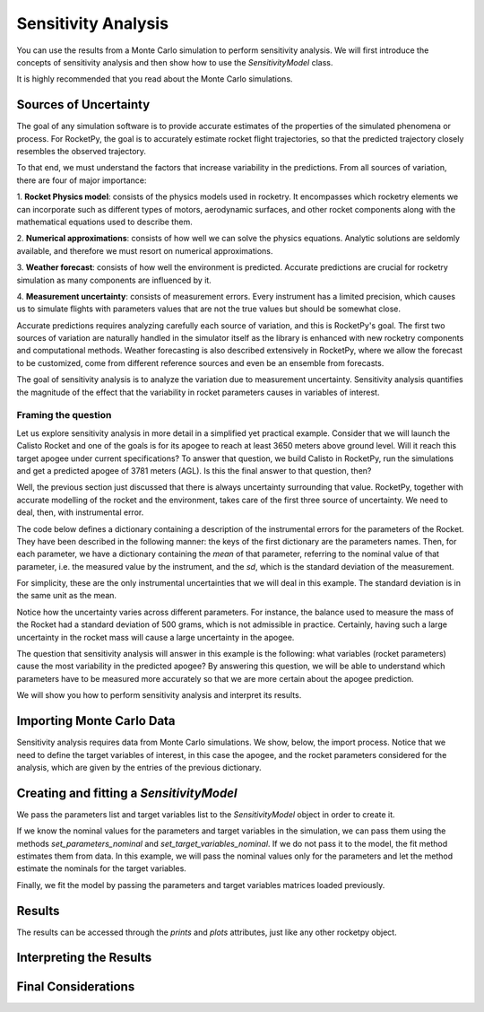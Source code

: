 .. _sensitivity_analysis:

Sensitivity Analysis
====================

You can use the results from a Monte Carlo simulation to perform sensitivity analysis.
We will first introduce the concepts of sensitivity analysis and then show how to use the `SensitivityModel` class.

It is highly recommended that you read about the Monte Carlo simulations.

Sources of Uncertainty
----------------------

The goal of any simulation software is to provide accurate estimates of the properties
of the simulated phenomena or process. For RocketPy, the goal is to accurately estimate 
rocket flight trajectories, so that the predicted trajectory closely resembles the observed 
trajectory.

To that end, we must understand the factors that increase variability in the predictions. 
From all sources of variation, there are four of major importance:

1. **Rocket Physics model**: consists of the physics models used in rocketry. It encompasses
which rocketry elements we can incorporate such as different types of motors, aerodynamic
surfaces, and other rocket components along with the mathematical equations used to describe them.

2. **Numerical approximations**: consists of how well we can solve the physics equations.
Analytic solutions are seldomly available, and therefore we must resort on numerical
approximations.

3. **Weather forecast**: consists of how well the environment is predicted. Accurate predictions 
are crucial for rocketry simulation as many components are influenced by it.

4. **Measurement uncertainty**: consists of measurement errors. Every instrument has a limited
precision, which causes us to simulate flights with parameters values that are not the true
values but should be somewhat close.

Accurate predictions requires analyzing carefully each source of variation, and this is
RocketPy's goal. The first two sources of variation are naturally handled in the simulator
itself as the library is enhanced with new rocketry components and computational methods.
Weather forecasting is also described extensively in RocketPy, where we allow the forecast
to be customized, come from different reference sources and even be an ensemble from forecasts.

The goal of sensitivity analysis is to analyze the variation due to measurement uncertainty.
Sensitivity analysis quantifies the magnitude of the effect that the variability in 
rocket parameters causes in variables of interest.

Framing the question
^^^^^^^^^^^^^^^^^^^^

Let us explore sensitivity analysis in more detail in a simplified yet practical example.
Consider that we will launch the Calisto Rocket and one of the goals is for its apogee
to reach at least 3650 meters above ground level. Will it reach this target apogee
under current specifications? To answer that question, we build Calisto in RocketPy, run
the simulations and get a predicted apogee of 3781 meters (AGL). Is this the final
answer to that question, then?

Well, the previous section just discussed that there is always uncertainty surrounding
that value. RocketPy, together with accurate modelling of the rocket and the environment,
takes care of the first three source of uncertainty. We need to deal, then, with
instrumental error. 

The code below defines a dictionary containing a description of the instrumental errors
for the parameters of the Rocket. They have been described in the following manner:
the keys of the first dictionary are the parameters names. Then, for each parameter,
we have a dictionary containing the *mean* of that parameter, referring to the nominal
value of that parameter, i.e. the measured value by the instrument, and the *sd*, which
is the standard deviation of the measurement.

.. jupyter-execute::

    analysis_parameters = {
        # Rocket
        "mass": {"mean": 14.426, "std": 0.5},
        "radius": {"mean": 127 / 2000, "std": 1 / 1000},
        # Motor
        "motors_dry_mass": {"mean": 1.815, "std": 1 / 100},
        "motors_grain_density": {"mean": 1815, "std": 50},
        "motors_total_impulse": {"mean": 6500, "std": 50},
        "motors_burn_out_time": {"mean": 3.9, "std": 0.2},
        "motors_nozzle_radius": {"mean": 33 / 1000, "std": 0.5 / 1000},
        "motors_grain_separation": {"mean": 5 / 1000, "std": 1 / 1000},
        "motors_grain_initial_height": {"mean": 120 / 1000, "std": 1 / 100},
        "motors_grain_initial_inner_radius": {"mean": 15 / 1000, "std": 0.375 / 1000},
        "motors_grain_outer_radius": {"mean": 33 / 1000, "std": 0.375 / 1000},
        # Parachutes
        "parachutes_cd_s": {"mean": 10, "std": 0.1},
        "parachutes_lag": {"mean": 1.5, "std": 0.1},
        # Flight
        "heading": {"mean": 53, "std": 2},
        "inclination": {"mean": 84.7, "std": 1},
    }

For simplicity, these are the only instrumental uncertainties that we will deal in this
example. The standard deviation is in the same unit as the mean. 

Notice how the uncertainty varies across different parameters. For instance,
the balance used to measure the mass of the Rocket had a standard deviation of
500 grams, which is not admissible in practice. Certainly, having such a large
uncertainty in the rocket mass will cause a large uncertainty in the apogee.

The question that sensitivity analysis will answer in this example is the 
following: what variables (rocket parameters) cause the most variability
in the predicted apogee? By answering this question, we will be able to
understand which parameters have to be measured more accurately so that
we are more certain about the apogee prediction.

We will show you how to perform sensitivity analysis and interpret its
results.

.. seealso::
    If you are unfamiliar with the Calisto Rocket, see :ref:`firstsimulation`

Importing Monte Carlo Data
--------------------------

Sensitivity analysis requires data from Monte Carlo simulations. We show, below,
the import process. Notice that we need to define the target variables of interest,
in this case the apogee, and the rocket parameters considered for the analysis,
which are given by the entries of the previous dictionary.

.. jupyter-execute::
    
    from rocketpy.tools import load_monte_carlo_data

    target_variables = ["apogee"]
    parameters = list(analysis_parameters.keys())

    parameters_matrix, target_variables_matrix = load_monte_carlo_data(
        input_filename="monte_carlo_analysis_outputs/sensitivity_analysis_data.inputs.txt",
        output_filename="monte_carlo_analysis_outputs/sensitivity_analysis_data.outputs.txt",
        parameters_list=parameters,
        target_variables_list=target_variables,
    )
    # The elevation (ASL) at the launch-site
    elevation = 1400
    # The apogee was saved as ASL, we need to remove the launch site elevation
    target_variables_matrix -= elevation


Creating and fitting a `SensitivityModel`
-----------------------------------------
We pass the parameters list and target variables list to the `SensitivityModel`
object in order to create it.


.. jupyter-execute::
    from rocketpy import SensitivityModel

    model = SensitivityModel(parameters, target_variables)

If we know the nominal values for the parameters and target variables in the
simulation, we can pass them using the methods `set_parameters_nominal` and
`set_target_variables_nominal`. If we do not pass it to the model, the fit method
estimates them from data. In this example, we will pass the nominal values only for the
parameters and let the method estimate the nominals for the target variables.

.. jupyter-execute::
    parameters_nominal_mean = [
        analysis_parameters[parameter_name]["mean"]
        for parameter_name in analysis_parameters.keys()
    ]
    parameters_nominal_sd = [
        analysis_parameters[parameter_name]["std"]
        for parameter_name in analysis_parameters.keys()
    ]
    model.set_parameters_nominal(parameters_nominal_mean, parameters_nominal_sd)

Finally, we fit the model by passing the parameters and target
variables matrices loaded previously.

.. jupyter-execute::
    model.fit(parameters_matrix, target_variables_matrix)

Results
-------
The results can be accessed through the `prints` and `plots` attributes, just 
like any other rocketpy object.

.. jupyter-execute::
    model.plots.bar_plot()


.. jupyter-execute::
    model.prints.all()

Interpreting the Results
------------------------

Final Considerations
--------------------